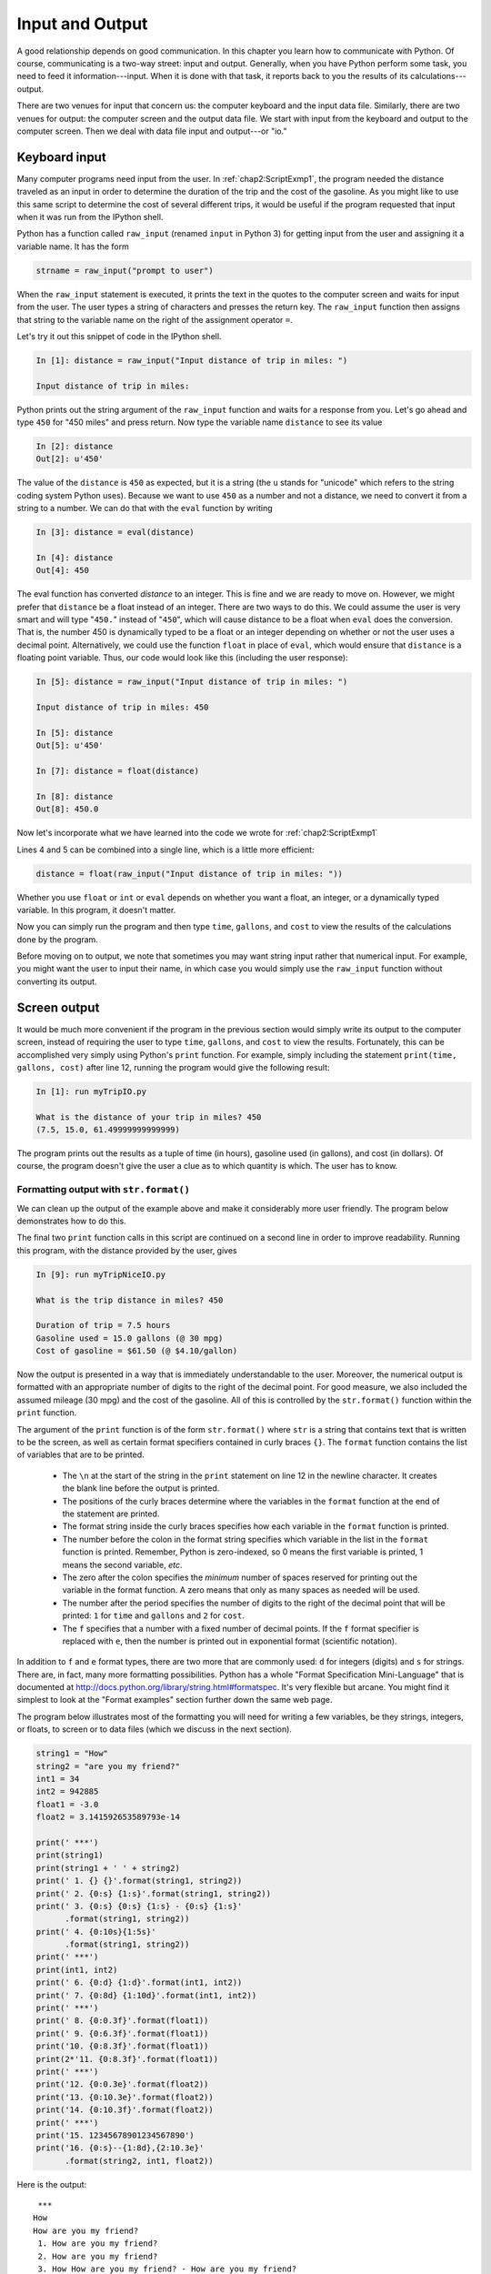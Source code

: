 .. highlight:: python   :linenothreshold: 5.. _chap4:****************Input and Output****************.. index::   single: input   single: outputA good relationship depends on good communication.  In this chapter you learn how to communicate with Python.  Of course, communicating is a two-way street: input and output.  Generally, when you have Python perform some task, you need to feed it information---input.  When it is done with that task, it reports back to you the results of its calculations---output.There are two venues for input that concern us: the computer keyboard and the input data file.  Similarly, there are two venues for output: the computer screen and the output data file.  We start with input from the keyboard and output to the computer screen.  Then we deal with data file input and output---or "io.".. index::   single: input; keyboardKeyboard input==============Many computer programs need input from the user.  In :ref:`chap2:ScriptExmp1`, the program needed the distance traveled as an input in order to determine the duration of the trip and the cost of the gasoline.  As you might like to use this same script to determine the cost of several different trips, it would be useful if the program requested that input when it was run from the IPython shell.Python has a function called ``raw_input`` (renamed ``input`` in Python 3) for getting input from the user and assigning it a variable name.  It has the form.. sourcecode:: python    strname = raw_input("prompt to user")    When the ``raw_input`` statement is executed, it prints the text in the quotes to the computer screen and waits for input from the user.  The user types a string of characters and presses the return key.  The ``raw_input`` function then assigns that string to the variable name on the right of the assignment operator ``=``.Let's try it out this snippet of code in the IPython shell.  .. sourcecode:: ipython    In [1]: distance = raw_input("Input distance of trip in miles: ")    Input distance of trip in miles: Python prints out the string argument of the ``raw_input`` function and waits for a response from you.  Let's go ahead and type ``450`` for "450 miles" and press return.  Now type the variable name ``distance`` to see its value.. sourcecode:: ipython    In [2]: distance    Out[2]: u'450'The value of the ``distance`` is ``450`` as expected, but it is a string (the ``u`` stands for "unicode" which refers to the string coding system Python uses).  Because we want to use ``450`` as a number and not a distance, we need to convert it from a string to a number.  We can do that with the ``eval`` function by writing.. sourcecode:: ipython    In [3]: distance = eval(distance)    In [4]: distance    Out[4]: 450The eval function has converted `distance` to an integer.  This is fine and we are ready to move on.  However, we might prefer that ``distance`` be a float instead of an integer.  There are two ways to do this.  We could assume the user is very smart and will type "``450.``" instead of "``450``", which will cause distance to be a float when ``eval`` does the conversion.  That is, the number 450 is dynamically typed to be a float or an integer depending on whether or not the user uses a decimal point.  Alternatively, we could use the function ``float`` in place of ``eval``, which would ensure that ``distance`` is a floating point variable.  Thus, our code would look like this (including the user response):.. sourcecode:: ipython    In [5]: distance = raw_input("Input distance of trip in miles: ")        Input distance of trip in miles: 450        In [5]: distance    Out[5]: u'450'        In [7]: distance = float(distance)        In [8]: distance    Out[8]: 450.0Now let's incorporate what we have learned into the code we wrote for :ref:`chap2:ScriptExmp1`.. sourcecode:: python    :linenos:    # Calculates time, gallons of gas used, and cost of gasoline for    # a trip    distance = raw_input("Input distance of trip in miles: ")    distance = float(distance)        mpg = 30.               # car mileage    speed = 60.             # average speed    costPerGallon = 4.10    # price of gas        time = distance/speed    gallons = distance/mpg    cost = gallons*costPerGallonLines 4 and 5 can be combined into a single line, which is a little more efficient:.. sourcecode:: python    distance = float(raw_input("Input distance of trip in miles: "))Whether you use ``float`` or ``int`` or ``eval`` depends on whether you want a float, an integer, or a dynamically typed variable.  In this program, it doesn't matter.Now you can simply run the program and then type ``time``, ``gallons``, and ``cost`` to view the results of the calculations done by the program.Before moving on to output, we note that sometimes you may want string input rather that numerical input.  For example, you might want the user to input their name, in which case you would simply use the ``raw_input`` function without converting its output... index::   single: output; screen.. _screenoutput:Screen output=============It would be much more convenient if the program in the previous section would simply write its output to the computer screen, instead of requiring the user to type ``time``, ``gallons``, and ``cost`` to view the results.  Fortunately, this can be accomplished very simply using Python's ``print`` function.  For example, simply including the statement ``print(time, gallons, cost)`` after line 12, running the program would give the following result:.. sourcecode:: ipython    In [1]: run myTripIO.py        What is the distance of your trip in miles? 450    (7.5, 15.0, 61.49999999999999)The program prints out the results as a tuple of time (in hours), gasoline used (in gallons), and cost (in dollars).  Of course, the program doesn't give the user a clue as to which quantity is which.  The user has to know.Formatting output with ``str.format()``---------------------------------------We can clean up the output of the example above and make it considerably more user friendly.  The program below demonstrates how to do this... sourcecode:: python    :linenos:    # Calculates time, gallons of gas used, and cost of gasoline for    # a trip        distance = float(raw_input("Input distance of trip in miles: "))    mpg = 30.               # car mileage    speed = 60.             # average speed    costPerGallon = 4.10    # price of gas        time = distance/speed    gallons = distance/mpg    cost = gallons*costPerGallon        print("\nDuration of trip = {0:0.1f} hours".format(time))    print("Gasoline used = {0:0.1f} gallons (@ {1:0.0f} mpg)"          .format(gallons, mpg))    print("Cost of gasoline = ${0:0.2f} (@ ${1:0.2f}/gallon)"          .format(cost, costPerGallon))The final two ``print`` function calls in this script are continued on a second line in order to improve readability.Running this program, with the distance provided by the user, gives.. sourcecode:: ipython    In [9]: run myTripNiceIO.py    What is the trip distance in miles? 450        Duration of trip = 7.5 hours    Gasoline used = 15.0 gallons (@ 30 mpg)    Cost of gasoline = $61.50 (@ $4.10/gallon)Now the output is presented in a way that is immediately understandable to the user.  Moreover, the numerical output is formatted with an appropriate number of digits to the right of the decimal point.  For good measure, we also included the assumed mileage (30 mpg) and the cost of the gasoline.  All of this is controlled by the ``str.format()`` function within the ``print`` function.The argument of the ``print`` function is of the form ``str.format()`` where  ``str`` is a string that contains text that is written to be the screen, as well as certain format specifiers contained in curly braces ``{}``.  The ``format`` function contains the list of variables that are to be printed.      * The ``\n`` at the start of the string in the ``print`` statement on line 12 in the newline character.  It creates the blank line before the output is printed.    * The positions of the curly braces determine where the variables in the ``format`` function at the end of the statement are printed.      * The format string inside the curly braces specifies how each variable in the ``format`` function is printed.      * The number before the colon in the format string specifies which variable in the list in the ``format`` function is printed.  Remember, Python is zero-indexed, so 0 means the first variable is printed, 1 means the second variable, *etc*.      * The zero after the colon specifies the *minimum* number of spaces reserved for printing out the variable in the format function. A zero means that only as many spaces as needed will be used.    * The number after the period specifies the number of digits to the right of the decimal point that will be printed: ``1`` for ``time`` and ``gallons`` and ``2`` for ``cost``.      * The ``f`` specifies that a number with a fixed number of decimal points.  If the ``f`` format specifier is replaced with ``e``, then the number is printed out in exponential format (scientific notation).    In addition to ``f`` and ``e`` format types, there are two more that are commonly used: ``d`` for integers (digits) and ``s`` for strings.  There are, in fact, many more formatting possibilities.  Python has a whole "Format Specification Mini-Language" that is documented at http://docs.python.org/library/string.html#formatspec.  It's very flexible but arcane.  You might find it simplest to look at the "Format examples" section further down the same web page.The program below illustrates most of the formatting you will need for writing a few variables, be they strings, integers, or floats, to screen or to data files (which we discuss in the next section).  .. sourcecode:: python    string1 = "How"    string2 = "are you my friend?"    int1 = 34    int2 = 942885    float1 = -3.0    float2 = 3.141592653589793e-14        print(' ***')    print(string1)    print(string1 + ' ' + string2)    print(' 1. {} {}'.format(string1, string2))    print(' 2. {0:s} {1:s}'.format(string1, string2))    print(' 3. {0:s} {0:s} {1:s} - {0:s} {1:s}'          .format(string1, string2))    print(' 4. {0:10s}{1:5s}'          .format(string1, string2))    print(' ***')    print(int1, int2)    print(' 6. {0:d} {1:d}'.format(int1, int2))    print(' 7. {0:8d} {1:10d}'.format(int1, int2))    print(' ***')    print(' 8. {0:0.3f}'.format(float1))    print(' 9. {0:6.3f}'.format(float1))    print('10. {0:8.3f}'.format(float1))    print(2*'11. {0:8.3f}'.format(float1))    print(' ***')    print('12. {0:0.3e}'.format(float2))    print('13. {0:10.3e}'.format(float2))    print('14. {0:10.3f}'.format(float2))    print(' ***')    print('15. 12345678901234567890')    print('16. {0:s}--{1:8d},{2:10.3e}'          .format(string2, int1, float2))Here is the output::     ***    How    How are you my friend?     1. How are you my friend?     2. How are you my friend?     3. How How are you my friend? - How are you my friend?     4. How       are you my friend?     ***    (34, 942885)     6. 34 942885     7.       34     942885     ***     8. -3.000     9. -3.000    10.   -3.000    11.   -3.00011.   -3.000     ***    12. 3.142e-14    13.  3.142e-14    14.      0.000     ***    15. 12345678901234567890    16. are you my friend?--      34, 3.142e-14Successive empty brackets ``{}`` like those that appear in the statement above ``print(' 1. {} {}'.format(string1, string2))`` are numbered consecutively starting at 0 and will print out whatever variables appear inside the ``format()`` method using their default format.Finally, note that the code starting on lines 14 and 16 each are split into two lines.  We have done this so that the lines fit on the page without running off the edge.  Python allows you to break lines up like this to improve readability.Printing arrays---------------.. index::   single: array (NumPy); printingFormatting NumPy arrays for printing requires another approach.  As an example, let's create an array and then format it in various ways.  From the IPython terminal.. sourcecode:: ipython    In [10]: a = linspace(3, 19, 7)    In [11]: print(a)    [  3.           5.66666667   8.33333333  11.              13.66666667  16.33333333  19.        ]  Simply using the ``print`` function does print out the array, but perhaps not in the format you desire.  To control the output format, you use the NumPy function ``set_printoptions``.  For example, suppose you want to see no more than two digits to the right of the decimal point.  Then you simply write.. sourcecode:: ipython    In [12]: set_printoptions(precision=2)    In [13]: print(a)    [  3.     5.67   8.33  11.    13.67  16.33  19.  ]If you want to change the number of digits to the right of the decimal point to 4, you set the keyword argument ``precision`` to 4.. sourcecode:: ipython    In [14]: set_printoptions(precision=4)    In [15]: print(a)    [  3.       5.6667   8.3333  11.      13.6667  16.3333  19.    ]Suppose you want to use scientific notation.  The method for doing it is somewhat arcane, using something called a ``lambda`` function.  For now, you don't need to understand how it works to use it.  Just follow the examples shown below, which illustrate several different output formats using the ``print`` function with NumPy arrays... sourcecode:: ipython    In [16]: set_printoptions(        ...: formatter={'float': lambda x: format(x, '6.2e')})    In [17]: print(a)    [3.00e+00 5.67e+00 8.33e+00 1.10e+01 1.37e+01 1.63e+01 1.90e+01]To specify the format of the output, you use the ``formatter`` keyword argument.  The first entry to the right of the curly bracket is a string that can be ``'float'``, as it is above, or ``'int'``, or ``'str'``, or a number of other data types that you can look up in the online NumPy documentation.  The only other thing you should change is the format specifier string.  In the above example, it is ``'6.2e'``, specifying that Python should allocate at least 6 spaces, with 2 digits to the right of the decimal point in scientific (exponential) notation.  For fixed width floats with 3 digits to the right of the decimal point, use the ``f`` in place of the ``e`` format specifier, as follows.. sourcecode:: ipython    In [18]: set_printoptions(        ...: formatter={'float': lambda x: format(x, '6.3f')})    In [19]: print(a)    [ 3.000  5.667  8.333 11.000 13.667 16.333 19.000]To return to the default format, type the following.. sourcecode:: ipython    In [20]: set_printoptions(precision=8)    In [21]: print(a)    [  3.           5.66666667   8.33333333  11.              13.66666667  16.33333333  19.        ]    The ``set_printoptions`` is a NumPy function, so if you use it in a script or program, you should call it by writing ``np.set_printoptions``... index::   single: input; reading data from a fileFile input==========Reading data from a text file-----------------------------Often you would like to analyze data that you have stored in a text file.  Consider, for example, the data file below for an experiment measuring the free fall of a mass.::    Data for falling mass experiment    Date: 16-Aug-2013    Data taken by Lauren and John    data point      time (sec)      height (mm)     uncertainty (mm)        0               0.0             180             3.5        1               0.5             182             4.5        2               1.0             178             4.0        3               1.5             165             5.5        4               2.0             160             2.5        5               2.5             148             3.0        6               3.0             136             2.5        7               3.5             120             3.0        8               4.0              99             4.0        9               4.5              83             2.5       10               5.0              55             3.6       11               5.5              35             1.75       12               6.0               5             0.75We would like to read these data into a Python program, associating the data in each column with an appropriately named array.  While there are a multitude of ways to do this in Python, the simplest by far is to use the NumPy ``loadtxt`` function, whose use we illustrate here.  Suppose that the name of the text file is ``MyData.txt``.  Then we can read the data into four different arrays with the following statement.. sourcecode:: ipython      In [1]: dataPt, time, height, error = np.loadtxt("MyData.txt",        skiprows=5 , unpack=True)In this case, the ``loadtxt`` function takes three arguments: the first is a string that is the name of the file to be read, the second tells ``loadtxt`` to skip the first 5 lines at the top of file, sometimes called the *header*, and the third tells ``loadtxt`` to output the data (*unpack* the data) so that it can be directly read into arrays.  ``loadtxt`` reads however many columns of data are present in the text file to the array names listed to the left of the "``=``" sign.  The names labeling the columns in the text file are not used, but you are free to choose the same or similar names, of course, as long as they are legal array names.  By the way, for the above ``loadtxt`` call to work, the file ``MyData.txt`` should be in the current working directory of the IPython shell. Otherwise, you need to specify the directory path with the file name.It is critically important that the data file be a *text* file.  It cannot be a MSWord file, for example, or an Excel file, or anything other than a plain text file.  Such files can be created by a text editor programs like :program:`Notepad` and :program:`Notepad++` (for a PC) or :program:`TextEdit` and :program:`TextWrangler` (for a Mac).  They can also be created by MSWord and Excel provided you explicitly save the files as text files.  **Beware**: You should exit any text file you make and save it with a program that allows you to save the text file using **UNIX**-type formatting, which uses a *line feed* (LF) to end a line.  Some programs, like MSWord under Windows, may include a carriage return (CR) character, which can confuse ``loadtxt``.  Note that we give the file name a ``.txt`` *extension*, which indicates to most operating systems that this is a *text* file, as opposed to an Excel file, for example, which might have a ``.xlsx`` or ``.xls`` extension.If you don't want to read in all the columns of data, you can specify which columns to read in using the ``usecols`` key word.  For example, the call  .. sourcecode:: ipython      In [2]: time, height = loadtxt('MyData.txt', skiprows=5 ,                                   usecols = (1,2), unpack=True)reads in only columns 1 and 2; columns 0 and 3 are skipped.  As a consequence, only two array names are included to the left of the "``=``" sign, corresponding to the two column that are read.  Writing ``usecols = (0,2,3)`` would skip column 1 and read in only the data in colums 0, 2, and 3.  In this case, 3 array names would need to be provided on the left hand side of the "``=``" sign.One convenient feature of the ``loadtxt`` function is that it recognizes any *white space* as a column separator: spaces, tabs, *etc.*Finally you should remember that ``loadtxt`` is a NumPy function.  So if you are using it in a Python module, you must be sure to include an "``import numpy as np``"  statement before calling "``np.loadtxt``".Reading data from a CSV file----------------------------.. _fig-ExcelWindow:.. figure:: /chap4/ExcelDataFile.png   :scale: 65 %   :align: center   :alt: Data in Excel spreadsheet      Excel data sheetSometimes you have data stored in a spreadsheet program like Excel that you would like to read into a Python program.  The :ref:`fig-ExcelWindow` shown below contains the same data set we saw above in a text file.  While there are a number of different approaches one can use to reading such files, one of the simplest of most robust is to save the spreadsheet as a CSV ("comma separated value") file, a format which all common spreadsheet programs can create and read.  So, if your Excel spreadsheet was called ``MyData.xlsx``, the CSV file saved using Excel's ``Save As`` command would by default be ``MyData.csv``.  It would look like this::    Data for falling mass experiment,,,    Date: 16-Aug-2013,,,    Data taken by Lauren and John,,,    ,,,    data point,time (sec),height (mm),uncertainty (mm)    0,0,180,3.5    1,0.5,182,4.5    2,1,178,4    3,1.5,165,5.5    4,2,160,2.5    5,2.5,148,3    6,3,136,2.5    7,3.5,120,3    8,4,99,4    9,4.5,83,2.5    10,5,55,3.6    11,5.5,35,1.75    12,6,5,0.75As its name suggests, the CSV file is simply a text file with the data that was formerly in spreadsheet columns now separated by commas.  We can read the data in this file into a Python program using the ``loadtxt`` NumPy function once again.  Here is the code.. sourcecode:: ipython      In [3]: dataPt, time, height, error = loadtxt("MyData.csv",                        skiprows=5 , unpack=True, delimiter=',')                                        The form of the function is exactly the same as before except we have added the argument ``delimiter=','`` that tells ``loadtxt`` that the columns are separated by commas instead of white space (spaces or tabs), which is the default.  Once again, we set the ``skiprows`` argument to skip the header at the beginning of the file and to start reading at the first row of data.  The data are output to the arrays to the right of the assignment operator ``=`` exactly as in the previous example... index::   single: output; writing data to a fileFile output===========Writing data to a text file---------------------------There is a plethora of ways to write data to a data file in Python.  We will stick to one very simple one that's suitable for writing data files in text format.  It uses the NumPy ``savetxt`` routine, which is the counterpart of the ``loadtxt`` routine introduced in the previous section.  The general form of the routine is.. sourcecode:: python    savetxt(filename, array, fmt="%0.18e", delimiter=" ", newline="\n",         header="", footer="", comments="# ")We illustrate ``savetext`` below with a script that first creates four arrays by reading in the data file ``MyData.txt``, as discussed in the previous section, and then writes that same data set to another file ``MyDataOut.txt``... sourcecode:: python    :linenos:        import numpy as np        dataPt, time, height, error = np.loadtxt("MyData.txt",                                     skiprows=5, unpack=True)        np.savetxt('MyDataOut.txt',        zip(dataPt, time, height, error), fmt="%12.1f")The first argument of of ``savetxt`` is a string, the name of the data file to be created.  Here we have chosen the name ``MyDataOut.txt``, inserted with quotes, which designates it as a string literal.  Beware, if there is already a file of that name on your computer, it will be overwritten---the old file will be destroyed and a new one will be created.The second argument is the data array the is to be written to the data file.  Because we want to write not one but four data arrays to the file, we have to package the four data arrays as one, which we do using the ``zip`` function, a Python function that combines returns a list of tuples, where the :math:`i^\mathrm{th}` tuple contains the :math:`i^\mathrm{th}` element from each of the arrays (or lists, or tuples) listed as its arguments.  Since there are four arrays, each row will be a tuple with four entries, producing a table with four columns.  Note that the first two arguments, the filename and data array, are regular arguments and thus must appear as the first and second arguments in the correct order.  The remaining arguments are all keyword arguments, meaning that they are optional and can appear in any order, provided you use the keyword.The next argument is a format string that determines how the elements of the array are displayed in the data file.  The argument is optional and, if left out, is the format ``0.18e``, which displays numbers as 18 digit floats in exponential (scientific) notation.  Here we choose a different format, ``12.1f``, which is a float displayed with 1 digit to the right of the decimal point and a minimum width of 12.  By choosing 12, which is more digits than any of the numbers in the various arrays have, we ensure that all the columns will have the same width.  It also ensures that the decimal points in column of numbers are aligned.   This is evident in the data file below, `MyDataOut.txt`, which was produced by the above script... sourcecode:: python         0.0          0.0        180.0          3.5         1.0          0.5        182.0          4.5         2.0          1.0        178.0          4.0         3.0          1.5        165.0          5.5         4.0          2.0        160.0          2.5         5.0          2.5        148.0          3.0         6.0          3.0        136.0          2.5         7.0          3.5        120.0          3.0         8.0          4.0         99.0          4.0         9.0          4.5         83.0          2.5        10.0          5.0         55.0          3.6        11.0          5.5         35.0          1.8        12.0          6.0          5.0          0.8We omitted the optional ``delimiter`` keyword argument, which leaves the delimiter as the default space.We also omitted the optional ``header`` keyword argument, which is a string variable that allows you to write header text above the data.  For example, you might want to label the data columns and also include the information that was in the header of the original data file.  To do so, you just need to create a string with the information you want to include and then use the ``header`` keyword argument.  The code below illustrates how to do this... sourcecode:: python    :linenos:        import numpy as np        dataPt, time, height, error = np.loadtxt("MyData.txt",                                     skiprows=5, unpack=True)        info = 'Data for falling mass experiment'    info += '\nDate: 16-Aug-2013'    info += '\nData taken by Lauren and John'    info += '\n\n   data point    time (sec) height (mm)  '    info += 'uncertainty (mm)'    np.savetxt('MyDataOut.txt',          zip(dataPt, time, height, error), header=info, fmt="%12.1f")Now the data file produces has a header preceding the data.  Notice that the header rows all start with a ``#`` comment character, which is the default setting for the ``savetxt`` function. This can be changed using the keyword argument ``comments``.  You can find more information about ``savetxt`` using the IPython ``help`` function or from the online NumPy documentation... sourcecode:: python    # Data for falling mass experiment    # Date: 16-Aug-2013    # Data taken by Lauren and John    #     #    data point    time (sec) height (mm)  uncertainty (mm)             0.0          0.0        180.0          3.5             1.0          0.5        182.0          4.5             2.0          1.0        178.0          4.0             3.0          1.5        165.0          5.5             4.0          2.0        160.0          2.5             5.0          2.5        148.0          3.0             6.0          3.0        136.0          2.5             7.0          3.5        120.0          3.0             8.0          4.0         99.0          4.0             9.0          4.5         83.0          2.5            10.0          5.0         55.0          3.6            11.0          5.5         35.0          1.8            12.0          6.0          5.0          0.8Writing data to a CSV file--------------------------To produce a CSV file, you would specify a comma as the delimiter.  You might use the ``0.1f`` format specifier, which leaves no extra spaces between the comma data separators, as the file is to be read by a spreadsheet program, which will determine how the numbers are displayed.  The code, which could be substituted for the ``savetxt`` line in the above code reads.. sourcecode:: python    np.savetxt('MyDataOut.csv',            zip(dataPt, time, height, error), fmt="%0.1f",             delimiter=",")and produces the following data file.. sourcecode:: python    0.0,0.0,180.0,3.5    1.0,0.5,182.0,4.5    2.0,1.0,178.0,4.0    3.0,1.5,165.0,5.5    4.0,2.0,160.0,2.5    5.0,2.5,148.0,3.0    6.0,3.0,136.0,2.5    7.0,3.5,120.0,3.0    8.0,4.0,99.0,4.0    9.0,4.5,83.0,2.5    10.0,5.0,55.0,3.6    11.0,5.5,35.0,1.8    12.0,6.0,5.0,0.8This data file, with a ``csv`` extension, can be directly read into a spreadsheet program like Excel... raw:: latex    \newpageExercises=========1.  Write a Python program that calculates how much money you can spend each day for lunch for the rest of the month based on today's date and how much money you currently have in your lunch account.  The program should ask you: (1) how much money you have in your account, (2) what today's date is, and (3) how many days there are in month.  The program should return your daily allowance.  The results of running your program should look like this:    .. sourcecode:: python        How much money (in dollars) in your lunch account? 118.39        What day of the month is today? 17        How many days in this month? 30        You can spend $8.46 each day for the rest of the month.    *Extra:* Create a dictionary (see :ref:`chap3dictionaries`) that stores the number of days in each month (forget about leap years) and have your program ask what month it is rather than the number of days in the month.#.  From the IPython terminal, create the following three NumPy arrays:    .. sourcecode:: python        a = array([1, 3, 5, 7])        b = array([8, 7, 5, 4])        c = array([0, 9,-6,-8])    Now use the ``zip`` function to create the object ``d`` defined as    .. sourcecode:: python        d = zip(a, b, c)    Print ``d`` out at the terminal prompt.  What kind of object is ``d``?  Hint: It is not a NumPy array.  Convert ``d`` into a NumPy array and call that array ``e``.  Type ``e`` at the terminal prompt so that ``e`` is printed out on the IPython terminal.  One of the elements of ``e`` is ``-8``.  Show how to address and print out just that element of ``e``.  Show how to address that same element of ``d``.  What has become of the three original arrays ``a``, ``b``, and ``c``, that is, how do they appear in ``e``?#.  Create the following data file and then write a Python script to read it into a three NumPy arrays with the variable names ``f``, ``a``, ``da`` for the frequency, amplitude, and amplitude error.      .. sourcecode:: python		Date: 2013-09-16		Data taken by Liam and Selena		frequency (Hz) amplitude (mm)  amp error (mm)                  0.7500        13.52         0.32                  1.7885        12.11         0.92                  2.8269        14.27         0.73                  3.8654        16.60         2.06                  4.9038        22.91         1.75                  5.9423        35.28         0.91                  6.9808        60.99         0.99                  8.0192        33.38         0.36                  9.0577        17.78         2.32                 10.0962        10.99         0.21                 11.1346         7.47         0.48                 12.1731         6.72         0.51                 13.2115         4.40         0.58                 14.2500         4.07         0.63       Show that you have correctly read in the data by having your script print out to your computer screen the three arrays.  Format the printing so that it produces output like this:    .. sourcecode:: python        f =        [  0.75     1.7885   2.8269   3.8654   4.9038   5.9423           6.9808   8.0192   9.0577  10.0962  11.1346  12.1731           13.2115  14.25  ]        a =        [ 13.52  12.11  14.27  16.6   22.91  35.28  60.99  33.38          17.78  10.99   7.47   6.72   4.4    4.07]        da =        [ 0.32  0.92  0.73  2.06  1.75  0.91  0.99  0.36  2.32          0.21  0.48  0.51  0.58  0.63]     Note that the array ``f`` is displayed with four digits to the right of the decimal point while the arrays ``a`` and ``da`` are displayed with only two.  The columns of the displayed arrays need not line up as they do above.    #.  Write a script to read the data from the previous problem into three NumPy arrays with the variable names ``f``, ``a``, ``da`` for the frequency, amplitude, and amplitude error and then, in the same script, write the data out to a data file, including the header, with the data displayed in three columns, just as its displayed in the problem above.  It's ok if the header lines begin with the ``#`` comment character.  Your data file should have the extension ``.txt``.    #.  Write a script to read the data from the previous problem into three NumPy arrays with the variable names ``f``, ``a``, ``da`` for the frequency, amplitude, and amplitude error and then, in the same script, write the data out to a csv data file, without the header, to a data file with the data displayed in three columns.  Use a single format specifier and set it to ``"%0.16e"``.  If you have access the spreadsheet program (like MS Excel), try opening the file you have created with your Python script and verify that the arrays are displayed in three columns.  Note that your csv file should have the extension ``.csv``.